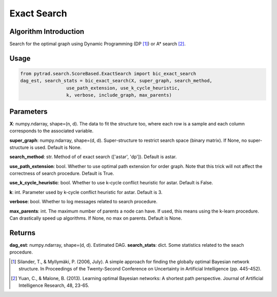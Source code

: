 .. _exactsearch:

Exact Search
=====================

Algorithm Introduction
--------------------------------------
Search for the optimal graph using Dynamic Programming (DP [1]_) or A* search [2]_.

Usage
--------------------------------------
.. code-block:: python

    from pytrad.search.ScoreBased.ExactSearch import bic_exact_search
    dag_est, search_stats = bic_exact_search(X, super_graph, search_method,
                     use_path_extension, use_k_cycle_heuristic,
                     k, verbose, include_graph, max_parents)

Parameters
--------------------------------------
**X**: numpy.ndarray, shape=(n, d).
The data to fit the structure too, where each row is a sample and
each column corresponds to the associated variable.

**super_graph**: numpy.ndarray, shape=(d, d).
Super-structure to restrict search space (binary matrix).
If None, no super-structure is used. Default is None.

**search_method**: str.
Method of of exact search (['astar', 'dp']).
Default is astar.

**use_path_extension**: bool.
Whether to use optimal path extension for order graph. Note that
this trick will not affect the correctness of search procedure.
Default is True.

**use_k_cycle_heuristic**: bool.
Whether to use k-cycle conflict heuristic for astar.
Default is False.

**k**: int.
Parameter used by k-cycle conflict heuristic for astar.
Default is 3.

**verbose**: bool.
Whether to log messages related to search procedure.

**max_parents**: int.
The maximum number of parents a node can have. If used, this means
using the k-learn procedure. Can drastically speed up algorithms.
If None, no max on parents. Default is None.

Returns
--------------------------------------
**dag_est**:  numpy.ndarray, shape=(d, d). Estimated DAG.
**search_stats**:  dict. Some statistics related to the seach procedure.

.. [1] Silander, T., & Myllymäki, P. (2006, July). A simple approach for finding the globally optimal Bayesian network structure. In Proceedings of the Twenty-Second Conference on Uncertainty in Artificial Intelligence (pp. 445-452).
.. [2] Yuan, C., & Malone, B. (2013). Learning optimal Bayesian networks: A shortest path perspective. Journal of Artificial Intelligence Research, 48, 23-65.
